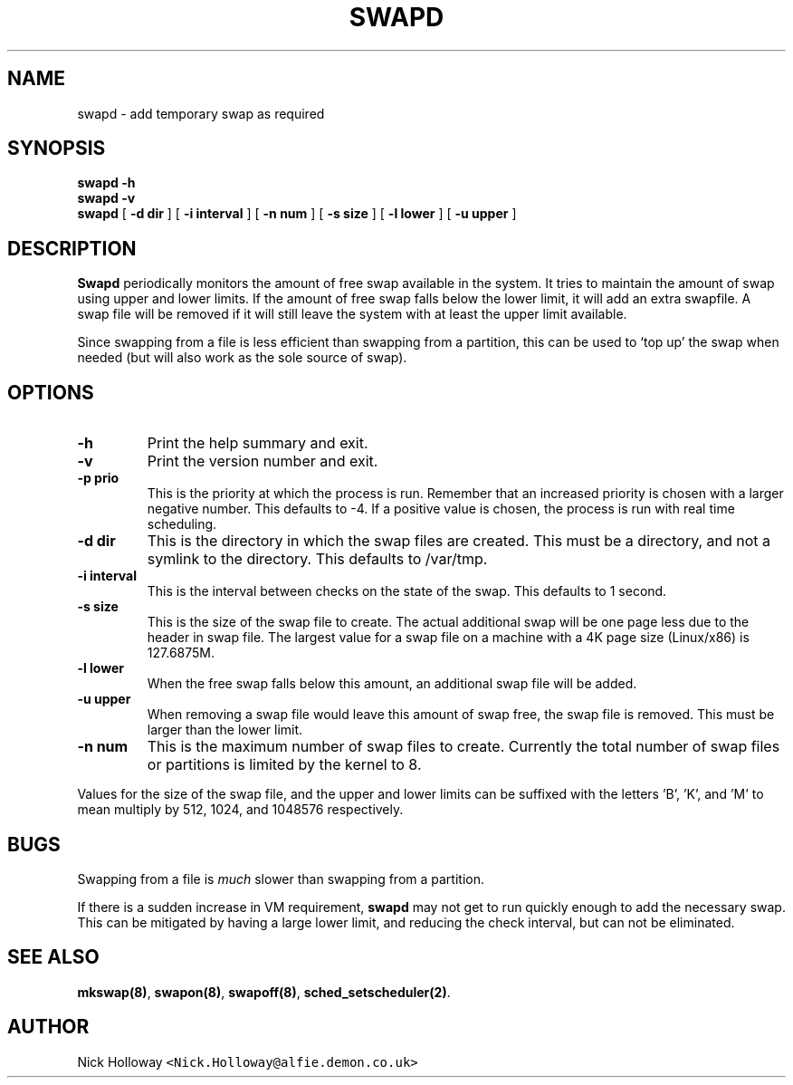 .\" $Id: swapd.man,v 1.2 1995/05/21 20:28:47 alfie Exp alfie $
.TH SWAPD 1 "21st May 1995"
.SH NAME
swapd \- add temporary swap as required
.SH SYNOPSIS
.B swapd -h
.br
.B swapd -v
.br
.B swapd 
[
.BI \-d " "dir
] [
.BI \-i " "interval
] [
.BI \-n " "num
] [
.BI \-s " "size
] [
.BI \-l " "lower
] [
.BI \-u " "upper
]
.SH DESCRIPTION
.B Swapd
periodically monitors the amount of free swap available in
the system.  It tries to maintain the amount of swap using upper and
lower limits.  If the amount of free swap falls below the lower limit,
it will add an extra swapfile.  A swap file will be removed if it will
still leave the system with at least the upper limit available.
.PP
Since swapping from a file is less efficient than swapping from a
partition, this can be used to `top up' the swap when needed (but will
also work as the sole source of swap).
.SH OPTIONS
.TP
.B \-h
Print the help summary and exit.
.TP
.B \-v
Print the version number and exit.
.TP
.BI \-p " "prio
This is the priority at which the process is run.  Remember that an increased
priority is chosen with a larger negative number.  This defaults to -4.  If
a positive value is chosen, the process is run with real time scheduling.
.TP
.BI \-d " "dir
This is the directory in which the swap files are created.  This must be a
directory, and not a symlink to the directory.  This defaults to /var/tmp.
.TP
.BI \-i " "interval
This is the interval between checks on the state of the swap.  This
defaults to 1 second.
.TP
.BI \-s " "size
This is the size of the swap file to create.  The actual additional swap
will be one page less due to the header in swap file.  The largest value
for a swap file on a machine with a 4K page size (Linux/x86) is 127.6875M.
.TP
.BI \-l " "lower
When the free swap falls below this amount, an additional swap file will
be added.
.TP
.BI \-u " "upper
When removing a swap file would leave this amount of swap free, the swap
file is removed.  This must be larger than the lower limit.
.TP
.BI \-n " "num
This is the maximum number of swap files to create.  Currently the total
number of swap files or partitions is limited by the kernel to 8.
.PP
Values for the size of the swap file, and the upper and lower limits can
be suffixed with the letters 'B', 'K', and 'M' to mean multiply by 512,
1024, and 1048576 respectively.
.SH BUGS
Swapping from a file is
.I much
slower than swapping from a partition.
.PP
If there is a sudden increase in VM requirement,
.B swapd
may not get to run quickly enough to add the necessary swap.  This can be
mitigated by having a large lower limit, and reducing the check interval,
but can not be eliminated.
.SH "SEE ALSO"
.BR mkswap(8) ,
.BR swapon(8) ,
.BR swapoff(8) ,
.BR sched_setscheduler(2) .
.SH AUTHOR
Nick Holloway \fC<Nick.Holloway@alfie.demon.co.uk>\fP
